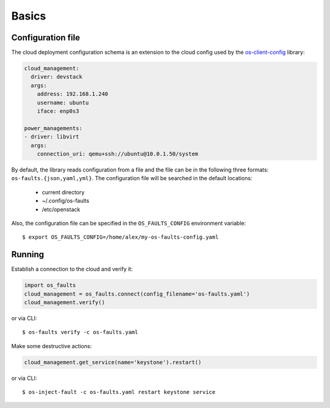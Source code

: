 ======
Basics
======


Configuration file
------------------

The cloud deployment configuration schema is an extension to the cloud config
used by the `os-client-config <https://github.com/openstack/os-client-config>`_
library:

.. code-block:: yaml

    cloud_management:
      driver: devstack
      args:
        address: 192.168.1.240
        username: ubuntu
        iface: enp0s3

    power_managements:
    - driver: libvirt
      args:
        connection_uri: qemu+ssh://ubuntu@10.0.1.50/system


By default, the library reads configuration from a file and the file can be in
the following three formats: ``os-faults.{json,yaml,yml}``. The configuration
file will be searched in the default locations:

    * current directory
    * ~/.config/os-faults
    * /etc/openstack

Also, the configuration file can be specified in the ``OS_FAULTS_CONFIG``
environment variable::

    $ export OS_FAULTS_CONFIG=/home/alex/my-os-faults-config.yaml


Running
-------

Establish a connection to the cloud and verify it:

.. code-block:: python

    import os_faults
    cloud_management = os_faults.connect(config_filename='os-faults.yaml')
    cloud_management.verify()


or via CLI::

    $ os-faults verify -c os-faults.yaml


Make some destructive actions:

.. code-block:: python

    cloud_management.get_service(name='keystone').restart()


or via CLI::

    $ os-inject-fault -c os-faults.yaml restart keystone service
